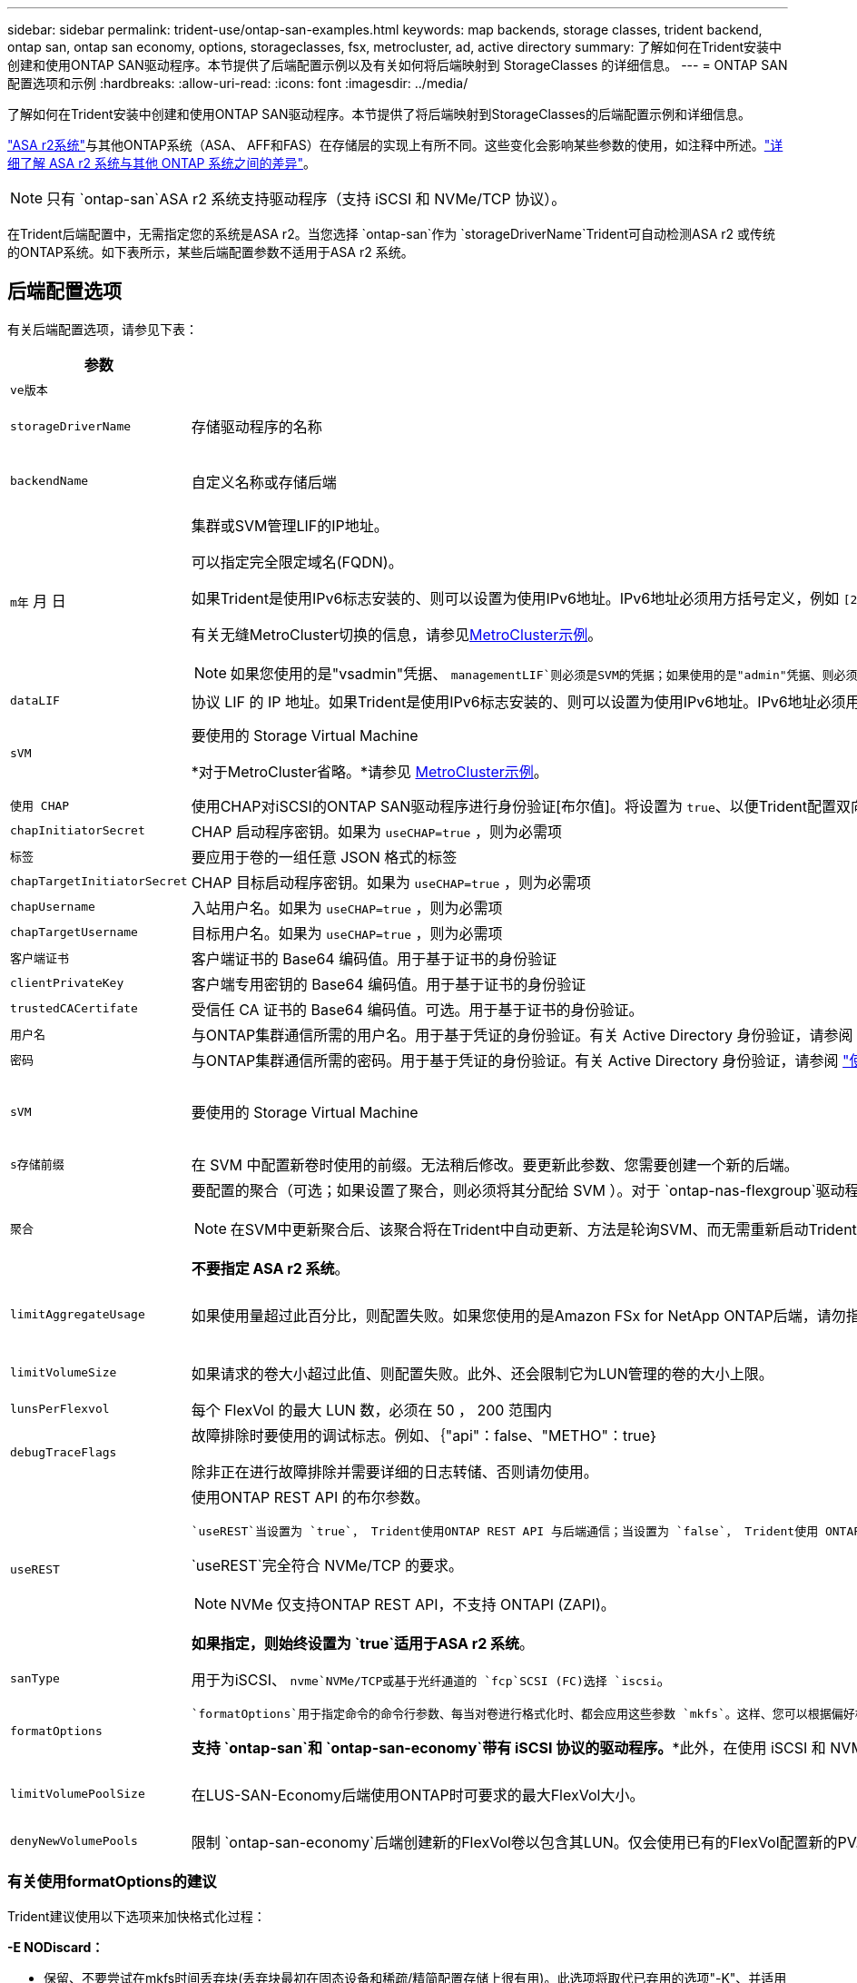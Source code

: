 ---
sidebar: sidebar 
permalink: trident-use/ontap-san-examples.html 
keywords: map backends, storage classes, trident backend, ontap san, ontap san economy, options, storageclasses, fsx, metrocluster, ad, active directory 
summary: 了解如何在Trident安装中创建和使用ONTAP SAN驱动程序。本节提供了后端配置示例以及有关如何将后端映射到 StorageClasses 的详细信息。 
---
= ONTAP SAN配置选项和示例
:hardbreaks:
:allow-uri-read: 
:icons: font
:imagesdir: ../media/


[role="lead"]
了解如何在Trident安装中创建和使用ONTAP SAN驱动程序。本节提供了将后端映射到StorageClasses的后端配置示例和详细信息。

link:https://docs.netapp.com/us-en/asa-r2/get-started/learn-about.html["ASA r2系统"^]与其他ONTAP系统（ASA、 AFF和FAS）在存储层的实现上有所不同。这些变化会影响某些参数的使用，如注释中所述。link:https://docs.netapp.com/us-en/asa-r2/learn-more/hardware-comparison.html["详细了解 ASA r2 系统与其他 ONTAP 系统之间的差异"^]。


NOTE: 只有 `ontap-san`ASA r2 系统支持驱动程序（支持 iSCSI 和 NVMe/TCP 协议）。

在Trident后端配置中，无需指定您的系统是ASA r2。当您选择 `ontap-san`作为 `storageDriverName`Trident可自动检测ASA r2 或传统的ONTAP系统。如下表所示，某些后端配置参数不适用于ASA r2 系统。



== 后端配置选项

有关后端配置选项，请参见下表：

[cols="1,3,2"]
|===
| 参数 | Description | Default 


| `ve版本` |  | 始终为 1 


| `storageDriverName` | 存储驱动程序的名称 | `ontap-san`或 `ontap-san-economy` 


| `backendName` | 自定义名称或存储后端 | 驱动程序名称+"_"+ dataLIF 


| `m年` 月 日  a| 
集群或SVM管理LIF的IP地址。

可以指定完全限定域名(FQDN)。

如果Trident是使用IPv6标志安装的、则可以设置为使用IPv6地址。IPv6地址必须用方括号定义，例如 `[28e8:d9fb:a825:b7bf:69a8:d02f:9e7b:3555]`。

有关无缝MetroCluster切换的信息，请参见<<mcc-best>>。


NOTE: 如果您使用的是"vsadmin"凭据、 `managementLIF`则必须是SVM的凭据；如果使用的是"admin"凭据、则必须是集群的凭据 `managementLIF`。
| "10.0.0.1"、"[2001：1234：abc：：：fefe]" 


| `dataLIF` | 协议 LIF 的 IP 地址。如果Trident是使用IPv6标志安装的、则可以设置为使用IPv6地址。IPv6地址必须用方括号定义，例如 `[28e8:d9fb:a825:b7bf:69a8:d02f:9e7b:3555]`。*不指定iSCSI。*Trident使用link:https://docs.netapp.com/us-en/ontap/san-admin/selective-lun-map-concept.html["ONTAP 选择性LUN映射"^]发现建立多路径会话所需的iSCSI LUN。如果明确定义、则会生成警告 `dataLIF`。*省略MetroCluster。*请参见<<mcc-best>>。 | 由SVM派生 


| `sVM` | 要使用的 Storage Virtual Machine

*对于MetroCluster省略。*请参见 <<mcc-best>>。 | 如果指定了 SVM `managementLIF` ，则派生 


| `使用 CHAP` | 使用CHAP对iSCSI的ONTAP SAN驱动程序进行身份验证[布尔值]。将设置为 `true`、以便Trident配置双向CHAP并将其用作后端中给定SVM的默认身份验证。有关详细信息、请参见 link:ontap-san-prep.html["准备使用ONTAP SAN驱动程序配置后端"] 。*不支持 FCP 或 NVMe/TCP。* | `false` 


| `chapInitiatorSecret` | CHAP 启动程序密钥。如果为 `useCHAP=true` ，则为必需项 | "" 


| `标签` | 要应用于卷的一组任意 JSON 格式的标签 | "" 


| `chapTargetInitiatorSecret` | CHAP 目标启动程序密钥。如果为 `useCHAP=true` ，则为必需项 | "" 


| `chapUsername` | 入站用户名。如果为 `useCHAP=true` ，则为必需项 | "" 


| `chapTargetUsername` | 目标用户名。如果为 `useCHAP=true` ，则为必需项 | "" 


| `客户端证书` | 客户端证书的 Base64 编码值。用于基于证书的身份验证 | "" 


| `clientPrivateKey` | 客户端专用密钥的 Base64 编码值。用于基于证书的身份验证 | "" 


| `trustedCACertifate` | 受信任 CA 证书的 Base64 编码值。可选。用于基于证书的身份验证。 | "" 


| `用户名` | 与ONTAP集群通信所需的用户名。用于基于凭证的身份验证。有关 Active Directory 身份验证，请参阅 link:../trident-use/ontap-san-examples.html#authenticate-trident-to-a-backend-svm-using-active-directory-credentials["使用 Active Directory 凭据向后端 SVM 验证Trident 的身份"]。 | "" 


| `密码` | 与ONTAP集群通信所需的密码。用于基于凭证的身份验证。有关 Active Directory 身份验证，请参阅 link:../trident-use/ontap-san-examples.html#authenticate-trident-to-a-backend-svm-using-active-directory-credentials["使用 Active Directory 凭据向后端 SVM 验证Trident 的身份"]。 | "" 


| `sVM` | 要使用的 Storage Virtual Machine | 如果指定了 SVM `managementLIF` ，则派生 


| `s存储前缀` | 在 SVM 中配置新卷时使用的前缀。无法稍后修改。要更新此参数、您需要创建一个新的后端。 | `trident` 


| `聚合`  a| 
要配置的聚合（可选；如果设置了聚合，则必须将其分配给 SVM ）。对于 `ontap-nas-flexgroup`驱动程序、此选项将被忽略。如果未分配、则 可以使用任何可用聚合来配置FlexGroup卷。


NOTE: 在SVM中更新聚合后、该聚合将在Trident中自动更新、方法是轮询SVM、而无需重新启动Trident控制器。在Trident中配置了特定聚合以配置卷后、如果将该聚合重命名或移出SVM、则在轮询SVM聚合时、后端将在Trident中变为故障状态。您必须将聚合更改为SVM上的聚合、或者将其全部删除、以使后端恢复联机。

*不要指定 ASA r2 系统*。
 a| 
""



| `limitAggregateUsage` | 如果使用量超过此百分比，则配置失败。如果您使用的是Amazon FSx for NetApp ONTAP后端，请勿指定 `limitAggregateUsage`。提供的和 `vsadmin`不包含使用Trident检索聚合使用情况并对其进行限制所需的 `fsxadmin`权限。*不要指定 ASA r2 系统*。 | "" （默认情况下不强制实施） 


| `limitVolumeSize` | 如果请求的卷大小超过此值、则配置失败。此外、还会限制它为LUN管理的卷的大小上限。 | ""(默认情况下不强制实施) 


| `lunsPerFlexvol` | 每个 FlexVol 的最大 LUN 数，必须在 50 ， 200 范围内 | `100` 


| `debugTraceFlags` | 故障排除时要使用的调试标志。例如、｛"api"：false、"METHO"：true｝

除非正在进行故障排除并需要详细的日志转储、否则请勿使用。 | `null` 


| `useREST`  a| 
使用ONTAP REST API 的布尔参数。

 `useREST`当设置为 `true`， Trident使用ONTAP REST API 与后端通信；当设置为 `false`， Trident使用 ONTAPI（ZAPI）调用与后端进行通信。此功能需要ONTAP 9.11.1 及更高版本。此外，使用的ONTAP登录角色必须具有访问 `ontapi`应用。这是通过预定义的 `vsadmin`和 `cluster-admin`角色。从Trident 24.06 版本和ONTAP 9.15.1 或更高版本开始， `useREST`设置为 `true`默认；改变 `useREST`到 `false`使用 ONTAPI (ZAPI) 调用。

`useREST`完全符合 NVMe/TCP 的要求。


NOTE: NVMe 仅支持ONTAP REST API，不支持 ONTAPI (ZAPI)。

*如果指定，则始终设置为 `true`适用于ASA r2 系统*。
| `true` 对于ONTAP 9.151或更高版本，否则 `false`。 


 a| 
`sanType`
| 用于为iSCSI、 `nvme`NVMe/TCP或基于光纤通道的 `fcp`SCSI (FC)选择 `iscsi`。 | `iscsi` 如果为空 


| `formatOptions`  a| 
 `formatOptions`用于指定命令的命令行参数、每当对卷进行格式化时、都会应用这些参数 `mkfs`。这样、您可以根据偏好格式化卷。请确保指定与mkfs命令选项类似的格式选项，但不包括设备路径。示例："-E nobdiscard"

*支持 `ontap-san`和 `ontap-san-economy`带有 iSCSI 协议的驱动程序。**此外，在使用 iSCSI 和 NVMe/TCP 协议时，支持 ASA r2 系统。*
 a| 



| `limitVolumePoolSize` | 在LUS-SAN-Economy后端使用ONTAP时可要求的最大FlexVol大小。 | "" （默认情况下不强制实施） 


| `denyNewVolumePools` | 限制 `ontap-san-economy`后端创建新的FlexVol卷以包含其LUN。仅会使用已有的FlexVol配置新的PV. |  
|===


=== 有关使用formatOptions的建议

Trident建议使用以下选项来加快格式化过程：

*-E NODiscard：*

* 保留、不要尝试在mkfs时间丢弃块(丢弃块最初在固态设备和稀疏/精简配置存储上很有用)。此选项将取代已弃用的选项"-K"、并适用于所有文件系统(xfs、ext3和ext4)。




=== 使用 Active Directory 凭据向后端 SVM 验证Trident 的身份

您可以配置Trident以使用 Active Directory (AD) 凭据对后端 SVM 进行身份验证。在 AD 帐户可以访问 SVM 之前，您必须配置 AD 域控制器对集群或 SVM 的访问权限。对于使用 AD 帐户进行集群管理，您必须创建域隧道。参考 link:https://docs.netapp.com/us-en/ontap/authentication/enable-ad-users-groups-access-cluster-svm-task.html["在ONTAP中配置 Active Directory 域控制器访问"^] 了解详情。

.步骤
. 为后端 SVM 配置域名系统 (DNS) 设置：
+
`vserver services dns create -vserver <svm_name> -dns-servers <dns_server_ip1>,<dns_server_ip2>`

. 运行以下命令在 Active Directory 中为 SVM 创建计算机帐户：
+
`vserver active-directory create -vserver DataSVM -account-name ADSERVER1 -domain demo.netapp.com`

. 使用此命令创建 AD 用户或组来管理集群或 SVM
+
`security login create -vserver <svm_name> -user-or-group-name <ad_user_or_group> -application <application> -authentication-method domain -role vsadmin`

. 在Trident后端配置文件中，设置 `username` 和 `password` 参数分别为 AD 用户或组名称和密码。




== 用于配置卷的后端配置选项

您可以在中使用这些选项控制默认配置 `defaults` 配置部分。有关示例，请参见以下配置示例。

[cols="1,3,2"]
|===
| 参数 | Description | Default 


| `spaceAllocation` | LUN 的空间分配 | "true" *如果指定，则设置为 `true`适用于 ASA r2 系统*。 


| `s页面预留` | 空间预留模式；"无"(精简)或"卷"(厚)。*设置为 `none`适用于 ASA r2* 系统。 | "无" 


| `sSnapshot 策略` | 要使用的Snapshot策略。*设置为 `none`适用于 ASA r2 系统*。 | "无" 


| `qosPolicy` | 要为创建的卷分配的 QoS 策略组。选择每个存储池 / 后端的 qosPolicy 或 adaptiveQosPolicy 之一。将QoS策略组与Trident结合使用需要使用ONTAP 9™8或更高版本。您应使用非共享QoS策略组、并确保此策略组分别应用于每个成分卷。共享QoS策略组会对所有工作负载的总吞吐量实施上限。 | "" 


| `adaptiveQosPolicy` | 要为创建的卷分配的自适应 QoS 策略组。选择每个存储池 / 后端的 qosPolicy 或 adaptiveQosPolicy 之一 | "" 


| `sSnapshot 预留` | 为快照预留的卷百分比。*不要为 ASA r2 系统指定*。 | 如果为"0"、则为"0" `snapshotPolicy` 为"none"、否则为"" 


| `splitOnClone` | 创建克隆时，从其父级拆分该克隆 | false 


| `加密` | 在新卷上启用NetApp卷加密(NVE)；默认为 `false`。要使用此选项，必须在集群上获得 NVE 的许可并启用 NVE 。如果在后端启用了NAE、则在Trident中配置的任何卷都将启用NAE。有关详细信息，请参阅：link:../trident-reco/security-reco.html["Trident如何与NVE和NAE配合使用"]。 | “false” *如果指定，则设置为 `true`适用于 ASA r2 系统*。 


| `luksEncryption` | 启用LUKS加密。请参阅 link:../trident-reco/security-luks.html["使用Linux统一密钥设置(LUKS)"]。 | "" *设置为 `false`适用于 ASA r2 系统*。 


| `分层策略` | 分层策略使用“无” *不要为 ASA r2 系统指定*。 |  


| `nameTemplate` | 用于创建自定义卷名称的模板。 | "" 
|===


=== 卷配置示例

下面是一个定义了默认值的示例：

[source, yaml]
----
---
version: 1
storageDriverName: ontap-san
managementLIF: 10.0.0.1
svm: trident_svm
username: admin
password: <password>
labels:
  k8scluster: dev2
  backend: dev2-sanbackend
storagePrefix: alternate-trident
debugTraceFlags:
  api: false
  method: true
defaults:
  spaceReserve: volume
  qosPolicy: standard
  spaceAllocation: 'false'
  snapshotPolicy: default
  snapshotReserve: '10'

----

NOTE: 对于使用驱动程序创建的所有卷 `ontap-san`、Trident会向FlexVol额外添加10%的容量、以容纳LUN元数据。LUN 将使用用户在 PVC 中请求的确切大小进行配置。Trident会将10%的空间添加到FlexVol中(在ONTAP中显示为可用大小)。用户现在将获得所请求的可用容量。此更改还可防止 LUN 变为只读状态，除非已充分利用可用空间。这不适用于 ontap-san-economy.

对于定义的后端 `snapshotReserve`，Trident将按如下所示计算卷的大小：

[listing]
----
Total volume size = [(PVC requested size) / (1 - (snapshotReserve percentage) / 100)] * 1.1
----
1.1 是Trident为容纳 LUN 元数据而额外添加到FlexVol 的10%。对于 `snapshotReserve` = 5%，PVC 请求 = 5 GiB，则总卷大小为 5.79 GiB，可用大小为 5.5 GiB。  `volume show`命令应显示与此示例类似的结果：

image::../media/vol-show-san.png[显示了 volume show 命令的输出。]

目前，调整大小是对现有卷使用新计算的唯一方法。



== 最低配置示例

以下示例显示了将大多数参数保留为默认值的基本配置。这是定义后端的最简单方法。


NOTE: 如果您在NetApp ONTAP上使用Amazon FSx和、NetApp建议您为Trident指定DNS名称、而不是IP地址。

.ONTAP SAN示例
[%collapsible]
====
这是使用的基本配置 `ontap-san` 驱动程序。

[source, yaml]
----
---
version: 1
storageDriverName: ontap-san
managementLIF: 10.0.0.1
svm: svm_iscsi
labels:
  k8scluster: test-cluster-1
  backend: testcluster1-sanbackend
username: vsadmin
password: <password>
----
====
.MetroCluster示例
[#mcc-best%collapsible]
====
您可以对后端进行配置、以避免在切换和切回后手动更新后端定义 link:../trident-reco/backup.html#svm-replication-and-recovery["SVM复制和恢复"]。

要进行无缝切换和切回、请使用指定SVM `managementLIF`、并省略这些 `svm`参数。例如：

[source, yaml]
----
version: 1
storageDriverName: ontap-san
managementLIF: 192.168.1.66
username: vsadmin
password: password
----
====
.ONTAP SAN经济性示例
[%collapsible]
====
[source, yaml]
----
version: 1
storageDriverName: ontap-san-economy
managementLIF: 10.0.0.1
svm: svm_iscsi_eco
username: vsadmin
password: <password>
----
====
.基于证书的身份验证示例
[%collapsible]
====
在本基本配置示例中 `clientCertificate`， `clientPrivateKey`，和 `trustedCACertificate` (如果使用可信CA、则可选)将填充 `backend.json` 和分别采用客户端证书、专用密钥和可信CA证书的base64编码值。

[source, yaml]
----
---
version: 1
storageDriverName: ontap-san
backendName: DefaultSANBackend
managementLIF: 10.0.0.1
svm: svm_iscsi
useCHAP: true
chapInitiatorSecret: cl9qxIm36DKyawxy
chapTargetInitiatorSecret: rqxigXgkesIpwxyz
chapTargetUsername: iJF4heBRT0TCwxyz
chapUsername: uh2aNCLSd6cNwxyz
clientCertificate: ZXR0ZXJwYXB...ICMgJ3BhcGVyc2
clientPrivateKey: vciwKIyAgZG...0cnksIGRlc2NyaX
trustedCACertificate: zcyBbaG...b3Igb3duIGNsYXNz
----
====
.双向CHAP示例
[%collapsible]
====
这些示例使用创建后端 `useCHAP` 设置为 `true`。

.ONTAP SAN CHAP示例
[source, yaml]
----
---
version: 1
storageDriverName: ontap-san
managementLIF: 10.0.0.1
svm: svm_iscsi
labels:
  k8scluster: test-cluster-1
  backend: testcluster1-sanbackend
useCHAP: true
chapInitiatorSecret: cl9qxIm36DKyawxy
chapTargetInitiatorSecret: rqxigXgkesIpwxyz
chapTargetUsername: iJF4heBRT0TCwxyz
chapUsername: uh2aNCLSd6cNwxyz
username: vsadmin
password: <password>
----
.ONTAP SAN经济性CHAP示例
[source, yaml]
----
---
version: 1
storageDriverName: ontap-san-economy
managementLIF: 10.0.0.1
svm: svm_iscsi_eco
useCHAP: true
chapInitiatorSecret: cl9qxIm36DKyawxy
chapTargetInitiatorSecret: rqxigXgkesIpwxyz
chapTargetUsername: iJF4heBRT0TCwxyz
chapUsername: uh2aNCLSd6cNwxyz
username: vsadmin
password: <password>
----
====
.NVMe/TCP示例
[%collapsible]
====
您必须在ONTAP后端为SVM配置NVMe。这是NVMe/TCP的基本后端配置。

[source, yaml]
----
---
version: 1
backendName: NVMeBackend
storageDriverName: ontap-san
managementLIF: 10.0.0.1
svm: svm_nvme
username: vsadmin
password: password
sanType: nvme
useREST: true
----
====
.基于FC的SCSI (FCP)示例
[%collapsible]
====
您必须在ONTAP后端为SVM配置FC。这是FC的基本后端配置。

[source, yaml]
----
---
version: 1
backendName: fcp-backend
storageDriverName: ontap-san
managementLIF: 10.0.0.1
svm: svm_fc
username: vsadmin
password: password
sanType: fcp
useREST: true
----
====
.使用nameTemplate的后端配置示例
[%collapsible]
====
[source, yaml]
----
---
version: 1
storageDriverName: ontap-san
backendName: ontap-san-backend
managementLIF: <ip address>
svm: svm0
username: <admin>
password: <password>
defaults:
  nameTemplate: "{{.volume.Name}}_{{.labels.cluster}}_{{.volume.Namespace}}_{{.vo\
    lume.RequestName}}"
labels:
  cluster: ClusterA
  PVC: "{{.volume.Namespace}}_{{.volume.RequestName}}"
----
====
.formatOptions的ONTAP SAN经济驱动程序示例
[%collapsible]
====
[source, yaml]
----
---
version: 1
storageDriverName: ontap-san-economy
managementLIF: ""
svm: svm1
username: ""
password: "!"
storagePrefix: whelk_
debugTraceFlags:
  method: true
  api: true
defaults:
  formatOptions: -E nodiscard
----
====


== 虚拟池后端示例

在这些示例后端定义文件中、为所有存储池设置了特定默认值、例如 `spaceReserve` 无、 `spaceAllocation` 为false、和 `encryption` 为false。虚拟池在存储部分中进行定义。

Trident会在"Comments"字段中设置配置标签。在配置时、FlexVol volume Trident会将虚拟池上的所有标签复制到存储卷上、从而设置注释。为了方便起见、存储管理员可以按标签为每个虚拟池和组卷定义标签。

在这些示例中、某些存储池会自行设置 `spaceReserve`， `spaceAllocation`，和 `encryption` 值、而某些池会覆盖默认值。

.ONTAP SAN示例
[%collapsible]
====
[source, yaml]
----
---
version: 1
storageDriverName: ontap-san
managementLIF: 10.0.0.1
svm: svm_iscsi
useCHAP: true
chapInitiatorSecret: cl9qxIm36DKyawxy
chapTargetInitiatorSecret: rqxigXgkesIpwxyz
chapTargetUsername: iJF4heBRT0TCwxyz
chapUsername: uh2aNCLSd6cNwxyz
username: vsadmin
password: <password>
defaults:
  spaceAllocation: "false"
  encryption: "false"
  qosPolicy: standard
labels:
  store: san_store
  kubernetes-cluster: prod-cluster-1
region: us_east_1
storage:
  - labels:
      protection: gold
      creditpoints: "40000"
    zone: us_east_1a
    defaults:
      spaceAllocation: "true"
      encryption: "true"
      adaptiveQosPolicy: adaptive-extreme
  - labels:
      protection: silver
      creditpoints: "20000"
    zone: us_east_1b
    defaults:
      spaceAllocation: "false"
      encryption: "true"
      qosPolicy: premium
  - labels:
      protection: bronze
      creditpoints: "5000"
    zone: us_east_1c
    defaults:
      spaceAllocation: "true"
      encryption: "false"

----
====
.ONTAP SAN经济性示例
[%collapsible]
====
[source, yaml]
----
---
version: 1
storageDriverName: ontap-san-economy
managementLIF: 10.0.0.1
svm: svm_iscsi_eco
useCHAP: true
chapInitiatorSecret: cl9qxIm36DKyawxy
chapTargetInitiatorSecret: rqxigXgkesIpwxyz
chapTargetUsername: iJF4heBRT0TCwxyz
chapUsername: uh2aNCLSd6cNwxyz
username: vsadmin
password: <password>
defaults:
  spaceAllocation: "false"
  encryption: "false"
labels:
  store: san_economy_store
region: us_east_1
storage:
  - labels:
      app: oracledb
      cost: "30"
    zone: us_east_1a
    defaults:
      spaceAllocation: "true"
      encryption: "true"
  - labels:
      app: postgresdb
      cost: "20"
    zone: us_east_1b
    defaults:
      spaceAllocation: "false"
      encryption: "true"
  - labels:
      app: mysqldb
      cost: "10"
    zone: us_east_1c
    defaults:
      spaceAllocation: "true"
      encryption: "false"
  - labels:
      department: legal
      creditpoints: "5000"
    zone: us_east_1c
    defaults:
      spaceAllocation: "true"
      encryption: "false"

----
====
.NVMe/TCP示例
[%collapsible]
====
[source, yaml]
----
---
version: 1
storageDriverName: ontap-san
sanType: nvme
managementLIF: 10.0.0.1
svm: nvme_svm
username: vsadmin
password: <password>
useREST: true
defaults:
  spaceAllocation: "false"
  encryption: "true"
storage:
  - labels:
      app: testApp
      cost: "20"
    defaults:
      spaceAllocation: "false"
      encryption: "false"

----
====


== 将后端映射到 StorageClasses

以下StorageClass定义涉及 <<虚拟池后端示例>>。使用 `parameters.selector` 字段中、每个StorageClass都会指出可用于托管卷的虚拟池。卷将在选定虚拟池中定义各个方面。

* 。 `protection-gold` StorageClass将映射到中的第一个虚拟池 `ontap-san` 后端。这是唯一提供金牌保护的池。
+
[source, yaml]
----
apiVersion: storage.k8s.io/v1
kind: StorageClass
metadata:
  name: protection-gold
provisioner: csi.trident.netapp.io
parameters:
  selector: "protection=gold"
  fsType: "ext4"
----
* 。 `protection-not-gold` StorageClass将映射到中的第二个和第三个虚拟池 `ontap-san` 后端。只有这些池提供的保护级别不是gold。
+
[source, yaml]
----
apiVersion: storage.k8s.io/v1
kind: StorageClass
metadata:
  name: protection-not-gold
provisioner: csi.trident.netapp.io
parameters:
  selector: "protection!=gold"
  fsType: "ext4"
----
* 。 `app-mysqldb` StorageClass将映射到中的第三个虚拟池 `ontap-san-economy` 后端。这是为mysqldb类型的应用程序提供存储池配置的唯一池。
+
[source, yaml]
----
apiVersion: storage.k8s.io/v1
kind: StorageClass
metadata:
  name: app-mysqldb
provisioner: csi.trident.netapp.io
parameters:
  selector: "app=mysqldb"
  fsType: "ext4"
----
* 。 `protection-silver-creditpoints-20k` StorageClass将映射到中的第二个虚拟池 `ontap-san` 后端。这是唯一提供银牌保护和20000个信用点的池。
+
[source, yaml]
----
apiVersion: storage.k8s.io/v1
kind: StorageClass
metadata:
  name: protection-silver-creditpoints-20k
provisioner: csi.trident.netapp.io
parameters:
  selector: "protection=silver; creditpoints=20000"
  fsType: "ext4"
----
* 。 `creditpoints-5k` StorageClass将映射到中的第三个虚拟池 `ontap-san` 中的后端和第四个虚拟池 `ontap-san-economy` 后端。这是唯一一款信用点数为5000的池产品。
+
[source, yaml]
----
apiVersion: storage.k8s.io/v1
kind: StorageClass
metadata:
  name: creditpoints-5k
provisioner: csi.trident.netapp.io
parameters:
  selector: "creditpoints=5000"
  fsType: "ext4"
----
* 。 `my-test-app-sc` StorageClass将映射到 `testAPP` 中的虚拟池 `ontap-san` 驱动程序 `sanType: nvme`。这是唯一的池产品 `testApp`。
+
[source, yaml]
----
---
apiVersion: storage.k8s.io/v1
kind: StorageClass
metadata:
  name: my-test-app-sc
provisioner: csi.trident.netapp.io
parameters:
  selector: "app=testApp"
  fsType: "ext4"
----


Trident将决定选择哪个虚拟池、并确保满足存储要求。
